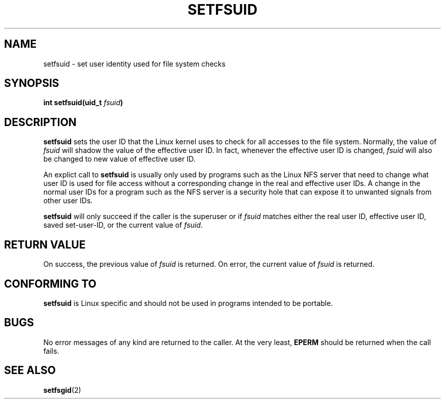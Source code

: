 .\" Copyright (C) 1995, Thomas K. Dyas <tdyas@eden.rutgers.edu>
.\"
.\" Permission is granted to make and distribute verbatim copies of this
.\" manual provided the copyright notice and this permission notice are
.\" preserved on all copies.
.\"
.\" Permission is granted to copy and distribute modified versions of this
.\" manual under the conditions for verbatim copying, provided that the
.\" entire resulting derived work is distributed under the terms of a
.\" permission notice identical to this one
.\" 
.\" Since the Linux kernel and libraries are constantly changing, this
.\" manual page may be incorrect or out-of-date.  The author(s) assume no
.\" responsibility for errors or omissions, or for damages resulting from
.\" the use of the information contained herein.  The author(s) may not
.\" have taken the same level of care in the production of this manual,
.\" which is licensed free of charge, as they might when working
.\" professionally.
.\" 
.\" Formatted or processed versions of this manual, if unaccompanied by
.\" the source, must acknowledge the copyright and authors of this work.
.\"
.\" Created   Sun Aug  6 1995      Thomas K. Dyas <tdyas@eden.rutgers.edu>
.\"
.TH SETFSUID 2 "6 August 1995" "Linux 1.3.15" "Linux Programmer's Manual"
.SH NAME
setfsuid \- set user identity used for file system checks
.SH SYNOPSIS
.BI "int setfsuid(uid_t " fsuid )
.SH DESCRIPTION
.B setfsuid
sets the user ID that the Linux kernel uses to check for all accesses
to the file system. Normally, the value of
.I fsuid
will shadow the value of the effective user ID. In fact, whenever the
effective user ID is changed,
.I fsuid
will also be changed to new value of effective user ID.

An explict call to
.B setfsuid
is usually only used by programs such as the Linux NFS server that
need to change what user ID is used for file access without a
corresponding change in the real and effective user IDs. A change in
the normal user IDs for a program such as the NFS server is a security
hole that can expose it to unwanted signals from other user IDs.

.B setfsuid
will only succeed if the caller is the superuser or if
.I fsuid
matches either the real user ID, effective user ID, saved set-user-ID, or
the current value of
.IR fsuid .
.SH "RETURN VALUE"
On success, the previous value of
.I fsuid
is returned.  On error, the current value of
.I fsuid
is returned.
.SH "CONFORMING TO"
.B setfsuid
is Linux specific and should not be used in programs intended to be portable.
.SH BUGS
No error messages of any kind are returned to the caller. At the very
least,
.B EPERM
should be returned when the call fails.
.SH "SEE ALSO"
.BR setfsgid (2)
